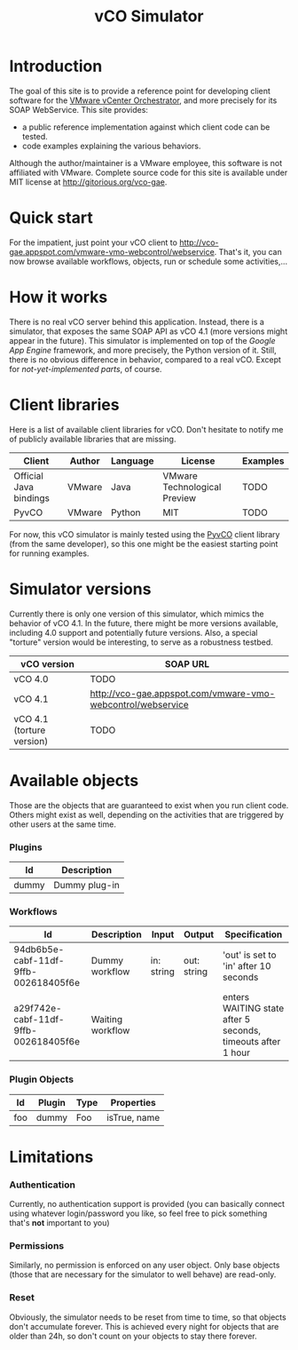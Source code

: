 #+STARTUP: content
#+STARTUP: hidestars
#+STARTUP: odd
#+STYLE: <link rel="stylesheet" type="text/css" href="css/org.css" />
#+TITLE: vCO Simulator
* Introduction
  The goal of this site is to provide a reference point for developing client
  software for the [[http://www.vmware.com/products/vcenter-orchestrator/][VMware vCenter Orchestrator]], and more precisely for its SOAP
  WebService. This site provides:
  - a public reference implementation against which client code can be tested.
  - code examples explaining the various behaviors.

  Although the author/maintainer is a VMware employee, this software is not
  affiliated with VMware. Complete source code for this site is available under
  MIT license at http://gitorious.org/vco-gae.
* Quick start
  For the impatient, just point your vCO client to
  http://vco-gae.appspot.com/vmware-vmo-webcontrol/webservice. That's it, you
  can now browse available workflows, objects, run or schedule some
  activities,…
* How it works
  There is no real vCO server behind this application. Instead, there is
  a simulator, that exposes the same SOAP API as vCO 4.1 (more versions might
  appear in the future). This simulator is implemented on top of the [[code.google.com/appengine/][Google App
  Engine]] framework, and more precisely, the Python version of it. Still, there
  is no obvious difference in behavior, compared to a real vCO. Except for
  [[*Limitations][not-yet-implemented parts]], of course.
* Client libraries
  Here is a list of available client libraries for vCO. Don't hesitate to
  notify me of publicly available libraries that are missing.

  |------------------------+--------+----------+------------------------------+----------|
  | Client                 | Author | Language | License                      | Examples |
  |------------------------+--------+----------+------------------------------+----------|
  | Official Java bindings | VMware | Java     | VMware Technological Preview | TODO     |
  | PyvCO                  | VMware | Python   | MIT                          | TODO     |
  |------------------------+--------+----------+------------------------------+----------|

  For now, this vCO simulator is mainly tested using the [[http://gitorious.org/pyvco][PyvCO]] client library
  (from the same developer), so this one might be the easiest starting point
  for running examples.
* Simulator versions
  Currently there is only one version of this simulator, which mimics the
  behavior of vCO 4.1. In the future, there might be more versions available,
  including 4.0 support and potentially future versions. Also, a special
  "torture" version would be interesting, to serve as a robustness testbed.

  |---------------------------+-------------------------------------------------------------|
  | vCO version               | SOAP URL                                                    |
  |---------------------------+-------------------------------------------------------------|
  | vCO 4.0                   | TODO                                                        |
  | vCO 4.1                   | http://vco-gae.appspot.com/vmware-vmo-webcontrol/webservice |
  | vCO 4.1 (torture version) | TODO                                                        |
  |---------------------------+-------------------------------------------------------------|
* Available objects
  Those are the objects that are guaranteed to exist when you run client
  code. Others might exist as well, depending on the activities that are
  triggered by other users at the same time.
*** Plugins

    |-------+---------------|
    | Id    | Description   |
    |-------+---------------|
    | dummy | Dummy plug-in |
    |-------+---------------|
*** Workflows

    |--------------------------------------+------------------+------------+-------------+-------------------------------------------------------------|
    | Id                                   | Description      | Input      | Output      | Specification                                               |
    |--------------------------------------+------------------+------------+-------------+-------------------------------------------------------------|
    | 94db6b5e-cabf-11df-9ffb-002618405f6e | Dummy workflow   | in: string | out: string | 'out' is set to 'in' after 10 seconds                       |
    | a29f742e-cabf-11df-9ffb-002618405f6e | Waiting workflow |            |             | enters WAITING state after 5 seconds, timeouts after 1 hour |
    |--------------------------------------+------------------+------------+-------------+-------------------------------------------------------------|
*** Plugin Objects

    |-----+--------+------+--------------|
    | Id  | Plugin | Type | Properties   |
    |-----+--------+------+--------------|
    | foo | dummy  | Foo  | isTrue, name |
    |-----+--------+------+--------------|
* Limitations
*** Authentication
    Currently, no authentication support is provided (you can basically connect
    using whatever login/password you like, so feel free to pick something that's
    *not* important to you)
*** Permissions
    Similarly, no permission is enforced on any user object. Only base objects
    (those that are necessary for the simulator to well behave) are read-only.
*** Reset
    Obviously, the simulator needs to be reset from time to time, so that
    objects don't accumulate forever. This is achieved every night for objects
    that are older than 24h, so don't count on your objects to stay
    there forever.
